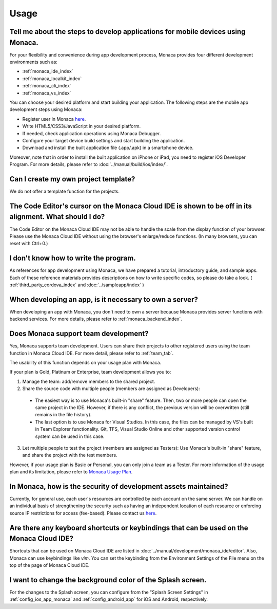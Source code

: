 Usage
===================================================================================================


.. _faq05~001:

Tell me about the steps to develop applications for mobile devices using Monaca. 
~~~~~~~~~~~~~~~~~~~~~~~~~~~~~~~~~~~~~~~~~~~~~~~~~~~~~~~~~~~~~~~~~~~~~~~~~~~~~~~~~~~~~~~~~~~~~~~~~~~

For your flexibility and convenience during app development process, Monaca provides four different development environments such as:

* :ref:`monaca_ide_index`
* :ref:`monaca_localkit_index`
* :ref:`monaca_cli_index`
* :ref:`monaca_vs_index`

You can choose your desired platform and start building your application. The following steps are the mobile app development steps using Monaca:

* Register user in Monaca `here <https://monaca.mobi/en/register/start>`_. 
* Write HTML5/CSS3/JavaScript in your desired platform. 
* If needed, check application operations using Monaca Debugger. 
* Configure your target device build settings and start building the application. 
* Download and install the built application file (.app/.apk) in a smartphone device. 

Moreover, note that in order to install the built application on iPhone or iPad, you need to register iOS Developer Program. For more details, please refer to  :doc:`../manual/build/ios/index/`.


.. _faq05~002:

Can I create my own project template?
~~~~~~~~~~~~~~~~~~~~~~~~~~~~~~~~~~~~~~~~~~~~~~~~~~~~~~~~~~~~~~~~~~~~~~~~~~~~~~~~~~~~~~~~~~~~~~~~~~~
    
We do not offer a template function for the projects. 

.. _faq05~003:

The Code Editor's cursor on the Monaca Cloud IDE is shown to be off in its alignment. What should I do?
~~~~~~~~~~~~~~~~~~~~~~~~~~~~~~~~~~~~~~~~~~~~~~~~~~~~~~~~~~~~~~~~~~~~~~~~~~~~~~~~~~~~~~~~~~~~~~~~~~~~~~~~~~~~

The Code Editor on the Monaca Cloud IDE may not be able to handle the scale from the display function of your browser. Please use the Monaca Cloud IDE without using the browser's enlarge/reduce functions. (In many browsers, you can reset with Ctrl+0.)

.. _faq05~004:

I don't know how to write the program. 
~~~~~~~~~~~~~~~~~~~~~~~~~~~~~~~~~~~~~~~~~~~~~~~~~~~~~~~~~~~~~~~~~~~~~~~~~~~~~~~~~~~~~~~~~~~~~~~~~~~

As references for app development using Monaca, we have prepared a tutorial, introductory guide, and sample apps. 
Each of these reference materials provides descriptions on how to write specific codes, so please do take a look. 
( :ref:`third_party_cordova_index` and :doc:`../sampleapp/index` )


.. _faq05~005:

When developing an app, is it necessary to own a server?
~~~~~~~~~~~~~~~~~~~~~~~~~~~~~~~~~~~~~~~~~~~~~~~~~~~~~~~~~~~~~~~~~~~~~~~~~~~~~~~~~~~~~~~~~~~~~~~~~~~

When developing an app with Monaca, you don't need to own a server because Monaca provides server functions with backend services. For more details, please refer to :ref:`monaca_backend_index`.

.. _faq05~006:

Does Monaca support team development?
~~~~~~~~~~~~~~~~~~~~~~~~~~~~~~~~~~~~~~~~~~~~~~~~~~~~~~~~~~~~~~~~~~~~~~~~~~~~~~~~~~~~~~~~~~~~~~~~~~~

Yes, Monaca supports team development. Users can share their projects to other registered users using the team function in Monaca Cloud IDE. For more detail, please refer to :ref:`team_tab`. 

The usability of this function depends on your usage plan with Monaca.

If your plan is Gold, Platinum or Enterprise, team development allows you to:

1. Manage the team: add/remove members to the shared project.

2. Share the source code with multiple people (members are assigned as Developers):

  - The easiest way is to use Monaca's built-in "share" feature. Then, two or more people can open the same project in the IDE. However, if there is any conflict, the previous version will be overwritten (still remains in the file history). 

  - The last option is to use Monaca for Visual Studios. In this case, the files can be managed by VS's built in Team Explorer functionality. Git, TFS, Visual Studio Online and other supported version control system can be used in this case.

3. Let multiple people to test the project (members are assigned as Testers): Use Monaca's built-in "share" feature, and share the project with the test members.


However, if your usage plan is Basic or Personal, you can only join a team as a Tester. For more information of the usage plan and its limitation, please refer to `Monaca Usage Plan <https://monaca.io/pricing.html>`_.

.. _faq05~007:

In Monaca, how is the security of development assets maintained?
~~~~~~~~~~~~~~~~~~~~~~~~~~~~~~~~~~~~~~~~~~~~~~~~~~~~~~~~~~~~~~~~~~~~~~~~~~~~~~~~~~~~~~~~~~~~~~~~~~~
  
Currently, for general use, each user's resources are controlled by each account on the same server. 
We can handle on an individual basis of strengthening the security such as having an independent location of each resource or enforcing source IP restrictions for access (fee-based). 
Please contact us `here <https://monaca.io/support/inquiry.html>`_. 

.. _faq05~08:

Are there any keyboard shortcuts or keybindings that can be used on the Monaca Cloud IDE? 
~~~~~~~~~~~~~~~~~~~~~~~~~~~~~~~~~~~~~~~~~~~~~~~~~~~~~~~~~~~~~~~~~~~~~~~~~~~~~~~~~~~~~~~~~~~~~~~~~~~

Shortcuts that can be used on Monaca Cloud IDE are listed in  :doc:`../manual/development/monaca_ide/editor`. Also, Monaca can use keybindings like *vim*. You can set the keybinding from the Environment Settings of the File menu on the top of the page of Monaca Cloud IDE. 


.. _faq05~09:

I want to change the background color of the Splash screen. 
~~~~~~~~~~~~~~~~~~~~~~~~~~~~~~~~~~~~~~~~~~~~~~~~~~~~~~~~~~~~~~~~~~~~~~~~~~~~~~~~~~~~~~~~~~~~~~~~~~~
 
For the changes to the Splash screen, you can configure from the "Splash Screen Settings" in :ref:`config_ios_app_monaca` and :ref:`config_android_app` for iOS and Android, respectively. 



